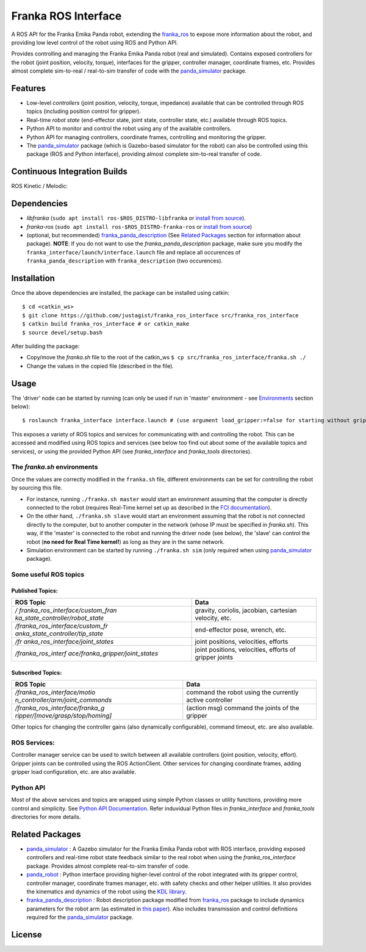 Franka ROS Interface |Build Status|
===================================

|License|

A ROS API for the Franka Emika Panda robot, extending the `franka_ros`_ to expose more information about the robot, and
providing low level control of the robot using ROS and Python API.

Provides controlling and managing the Franka Emika Panda robot (real and
simulated). Contains exposed controllers for the robot (joint position,
velocity, torque), interfaces for the gripper, controller manager,
coordinate frames, etc. Provides almost complete sim-to-real /
real-to-sim transfer of code with the `panda_simulator`_
package.

Features
--------

-  Low-level *controllers* (joint position, velocity, torque, impedance)
   available that can be controlled through ROS topics (including
   position control for gripper).
-  Real-time *robot state* (end-effector state, joint state, controller
   state, etc.) available through ROS topics.
-  Python API to monitor and control the robot using any of the
   available controllers.
-  Python API for managing controllers, coordinate frames, controlling
   and monitoring the gripper.
-  The `panda_simulator`_ package (which is Gazebo-based
   simulator for the robot) can also be controlled using this package
   (ROS and Python interface), providing almost complete sim-to-real
   transfer of code.

Continuous Integration Builds
-----------------------------

ROS Kinetic / Melodic: |Build Status|

Dependencies
------------

-  *libfranka* (``sudo apt install ros-$ROS_DISTRO-libfranka`` or
   `install from source`_).
-  *franka-ros* (``sudo apt install ros-$ROS_DISTRO-franka-ros`` or
   `install from source`_)
-  (optional, but recommended) `franka_panda_description`_ (See `Related
   Packages`_ section for information about package). **NOTE**: If you
   do not want to use the *franka_panda_description* package, make sure
   you modify the ``franka_interface/launch/interface.launch`` file and
   replace all occurences of ``franka_panda_description`` with
   ``franka_description`` (two occurences).

Installation
------------

Once the above dependencies are installed, the package can be installed
using catkin:

::

   $ cd <catkin_ws>
   $ git clone https://github.com/justagist/franka_ros_interface src/franka_ros_interface
   $ catkin build franka_ros_interface # or catkin_make
   $ source devel/setup.bash

After building the package:

-  Copy/move the *franka.sh* file to the root of the catkin_ws
   ``$ cp src/franka_ros_interface/franka.sh ./``
-  Change the values in the copied file (described in the file).


Usage
-----

The 'driver' node can be started by running (can only be used if run in
'master' environment - see `Environments`_ section below):

::

   $ roslaunch franka_interface interface.launch # (use argument load_gripper:=false for starting without gripper)

This exposes a variety of ROS topics and services for communicating with
and controlling the robot. This can be accessed and modified using ROS
topics and services (see below too find out about some of the available
topics and services), or using the provided Python API (see
*franka_interface* and *franka_tools* directories).

.. _the-frankash-environments:

The *franka.sh* environments
^^^^^^^^^^^^^^^^^^^^^^^^^^^^

Once the values are correctly modified in the ``franka.sh`` file, different environments can be
set for controlling the robot by sourcing this file.

-  For instance, running ``./franka.sh master`` would start an
   environment assuming that the computer is directly connected to the
   robot (requires Real-Time kernel set up as described in the `FCI
   documentation`_).
-  On the other hand, ``./franka.sh slave`` would start an environment
   assuming that the robot is not connected directly to the computer,
   but to another computer in the network (whose IP must be specified in
   *franka.sh*). This way, if the 'master' is connected to the robot and
   running the driver node (see below), the 'slave' can control the
   robot (**no need for Real Time kernel!**) as long as they are in the
   same network.
-  Simulation environment can be started by running ``./franka.sh sim``
   (only required when using `panda_simulator`_ package).


Some useful ROS topics
^^^^^^^^^^^^^^^^^^^^^^

Published Topics:
'''''''''''''''''

+----------------------------------+----------------------------------+
| ROS Topic                        | Data                             |
+==================================+==================================+
| */                               | gravity, coriolis, jacobian,     |
| franka_ros_interface/custom_fran | cartesian velocity, etc.         |
| ka_state_controller/robot_state* |                                  |
+----------------------------------+----------------------------------+
| */franka_ros_interface/custom_fr | end-effector pose, wrench, etc.  |
| anka_state_controller/tip_state* |                                  |
+----------------------------------+----------------------------------+
| */fr                             | joint positions, velocities,     |
| anka_ros_interface/joint_states* | efforts                          |
+----------------------------------+----------------------------------+
| */franka_ros_interf              | joint positions, velocities,     |
| ace/franka_gripper/joint_states* | efforts of gripper joints        |
+----------------------------------+----------------------------------+

Subscribed Topics:
''''''''''''''''''

+----------------------------------+----------------------------------+
| ROS Topic                        | Data                             |
+==================================+==================================+
| */franka_ros_interface/motio     | command the robot using the      |
| n_controller/arm/joint_commands* | currently active controller      |
+----------------------------------+----------------------------------+
| */franka_ros_interface/franka_g  | (action msg) command the joints  |
| ripper/[move/grasp/stop/homing]* | of the gripper                   |
+----------------------------------+----------------------------------+

Other topics for changing the controller gains (also dynamically
configurable), command timeout, etc. are also available.

ROS Services:
^^^^^^^^^^^^^

Controller manager service can be used to switch between all available
controllers (joint position, velocity, effort). Gripper joints can be
controlled using the ROS ActionClient. Other services for changing
coordinate frames, adding gripper load configuration, etc. are also
available.

Python API
^^^^^^^^^^
Most of the above services and topics are wrapped using simple Python
classes or utility functions, providing more control and simplicity.
See `Python API Documentation`_.
Refer induvidual Python files in *franka_interface* and *franka_tools*
directories for more details.

Related Packages
----------------

-  `panda_simulator`_ : A Gazebo simulator for the Franka Emika Panda
   robot with ROS interface, providing exposed controllers and real-time
   robot state feedback similar to the real robot when using the
   *franka_ros_interface* package. Provides almost complete real-to-sim
   transfer of code.
-  `panda_robot`_ : Python interface providing higher-level control of
   the robot integrated with its gripper control, controller manager,
   coordinate frames manager, etc. with safety checks and other helper
   utilities. It also provides the kinematics and dynamics of the robot
   using the `KDL library`_.
-  `franka_panda_description`_ : Robot description package modified from
   `franka_ros`_ package to include dynamics parameters for the robot
   arm (as estimated in `this paper`_). Also includes transmission and
   control definitions required for the `panda_simulator`_ package.

License
-------

|License|

.. _panda_simulator: https://github.com/justagist/panda_simulator
.. _panda_robot: https://github.com/justagist/panda_robot
.. _KDL library: http://wiki.ros.org/kdl
.. _franka_panda_description: https://github.com/justagist/franka_panda_description
.. _franka_ros: https://frankaemika.github.io/docs/franka_ros.html
.. _this paper: https://hal.inria.fr/hal-02265293/document

.. _Python Documentation: https://justagist.github.io/franka_ros_interface

.. _FCI documentation: https://frankaemika.github.io/docs/installation_linux.html
.. _franka_panda_description: https://github.com/justagist/franka_panda_description
.. _Related Packages: #related-packages
.. _Environments: #the-frankash-environments
.. _install from source: https://frankaemika.github.io/docs/installation_linux.html#building-from-source

.. _Python API Documentation: https://justagist.github.io/franka_ros_interface/DOC.html

.. |Build Status| image:: https://travis-ci.org/justagist/franka_ros_interface.svg?branch=master
   :target: https://travis-ci.org/justagist/franka_ros_interface
.. |License| image:: https://img.shields.io/badge/License-Apache%202.0-blue.svg
   :target: https://opensource.org/licenses/Apache-2.0
